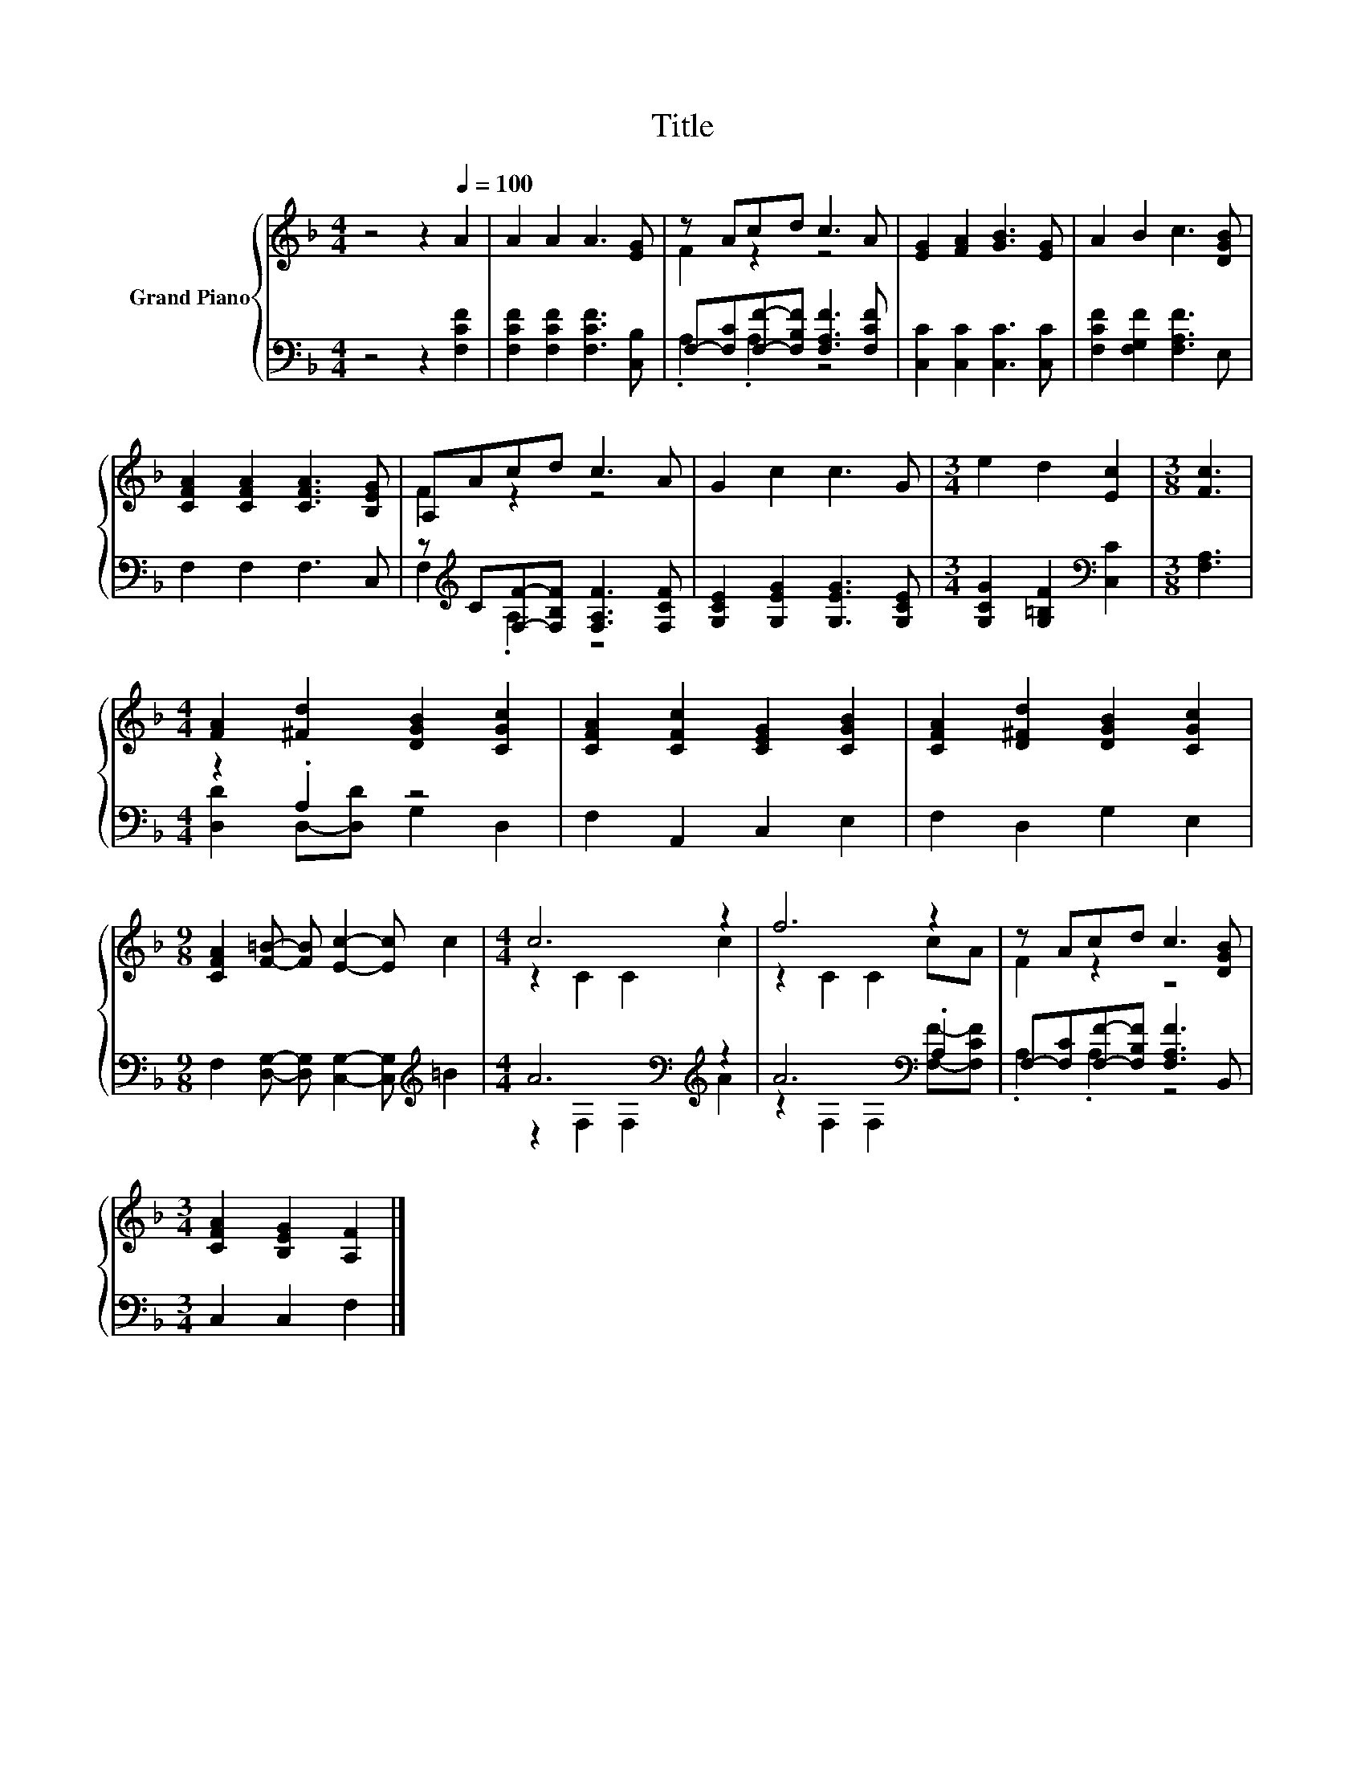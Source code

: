 X:1
T:Title
%%score { ( 1 3 ) | ( 2 4 ) }
L:1/8
M:4/4
K:F
V:1 treble nm="Grand Piano"
V:3 treble 
V:2 bass 
V:4 bass 
V:1
 z4 z2[Q:1/4=100] A2 | A2 A2 A3 [EG] | z Acd c3 A | [EG]2 [FA]2 [GB]3 [EG] | A2 B2 c3 [DGB] | %5
 [CFA]2 [CFA]2 [CFA]3 [B,EG] | A,Acd c3 A | G2 c2 c3 G |[M:3/4] e2 d2 [Ec]2 |[M:3/8] [Fc]3 | %10
[M:4/4] [FA]2 [^Fd]2 [DGB]2 [CGc]2 | [CFA]2 [CFc]2 [CEG]2 [CGB]2 | [CFA]2 [D^Fd]2 [DGB]2 [CGc]2 | %13
[M:9/8] [CFA]2 [F=B]- [FB] [Ec]2- [Ec] c2 |[M:4/4] c6 z2 | f6 z2 | z Acd c3 [DGB] | %17
[M:3/4] [CFA]2 [B,EG]2 [A,F]2 |] %18
V:2
 z4 z2 [F,CF]2 | [F,CF]2 [F,CF]2 [F,CF]3 [C,B,] | F,-[F,C][F,F]-[F,B,F] [F,A,F]3 [F,CF] | %3
 [C,C]2 [C,C]2 [C,C]3 [C,C] | [F,CF]2 [F,G,F]2 [F,A,F]3 E, | F,2 F,2 F,3 C, | %6
 z[K:treble] C[F,F]-[F,B,F] [F,A,F]3 [F,CF] | [G,CE]2 [G,EG]2 [G,EG]3 [G,CE] | %8
[M:3/4] [G,CG]2 [G,=B,F]2[K:bass] [C,C]2 |[M:3/8] [F,A,]3 |[M:4/4] z2 .A,2 z4 | F,2 A,,2 C,2 E,2 | %12
 F,2 D,2 G,2 E,2 |[M:9/8] F,2 [D,G,]- [D,G,] [C,G,]2- [C,G,][K:treble] =B2 | %14
[M:4/4] A6[K:bass][K:treble] z2 | A6[K:bass] .A,2 | F,-[F,C][F,F]-[F,B,F] [F,A,F]3 B,, | %17
[M:3/4] C,2 C,2 F,2 |] %18
V:3
 x8 | x8 | F2 z2 z4 | x8 | x8 | x8 | F2 z2 z4 | x8 |[M:3/4] x6 |[M:3/8] x3 |[M:4/4] x8 | x8 | x8 | %13
[M:9/8] x9 |[M:4/4] z2 C2 C2 c2 | z2 C2 C2 cA | F2 z2 z4 |[M:3/4] x6 |] %18
V:4
 x8 | x8 | .A,2 .A,2 z4 | x8 | x8 | x8 | F,2[K:treble] .A,2 z4 | x8 |[M:3/4] x4[K:bass] x2 | %9
[M:3/8] x3 |[M:4/4] [D,D]2 D,-[D,D] G,2 D,2 | x8 | x8 |[M:9/8] x7[K:treble] x2 | %14
[M:4/4] z2[K:bass] F,2 F,2[K:treble] A2 | z2[K:bass] F,2 F,2 [F,F]-[F,CF] | .A,2 .A,2 z4 | %17
[M:3/4] x6 |] %18

